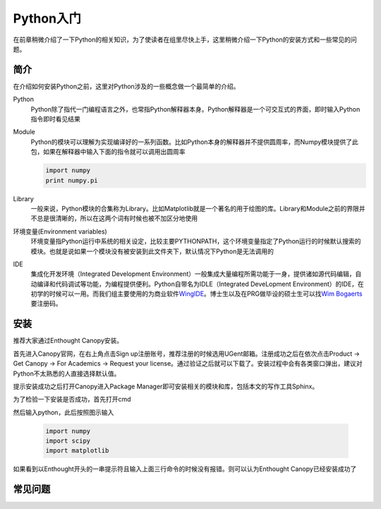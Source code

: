 Python入门
---------------------

在前章稍微介绍了一下Python的相关知识，为了使读者在组里尽快上手，这里稍微介绍一下Python的安装方式和一些常见的问题。

简介
````````````````````
在介绍如何安装Python之前，这里对Python涉及的一些概念做一个最简单的介绍。

Python
	Python除了指代一门编程语言之外，也常指Python解释器本身。Python解释器是一个可交互式的界面，即时输入Python指令即时看见结果

Module
	Python的模块可以理解为实现编译好的一系列函数。比如Python本身的解释器并不提供圆周率，而Numpy模块提供了此包，如果在解释器中输入下面的指令就可以调用出圆周率
	
	.. code-block:: python
	
		import numpy
		print numpy.pi

Library
	一般来说，Python模块的合集称为Library。比如Matplotlib就是一个著名的用于绘图的库。Library和Module之前的界限并不总是很清晰的，所以在这两个词有时候也被不加区分地使用
	
环境变量(Environment variables)
	环境变量指Python运行中系统的相关设定，比较主要PYTHONPATH，这个环境变量指定了Python运行的时候默认搜索的模块。也就是说如果一个模块没有被安装到此文件夹下，默认情况下Python是无法调用的
	
IDE
	集成化开发环境（Integrated Development Environment）一般集成大量编程所需功能于一身，提供诸如源代码编辑，自动编译和代码调试等功能，为编程提供便利。Python自带名为IDLE（Integrated DeveLopment Environment）的IDE，在初学的时候可以一用。而我们组主要使用的为商业软件\ WingIDE_\。博士生以及在PRG做毕设的硕士生可以找\ `Wim Bogaerts`_\要注册码。

.. _WingIDE: https://wingware.com/
.. _Wim Bogaerts: Wim.Bogaerts@intec.UGent.be

安装
````````````````````
推荐大家通过Enthought Canopy安装。

首先进入Canopy官网，在右上角点击Sign up注册账号，推荐注册的时候选用UGent邮箱。注册成功之后在依次点击Product -> Get Canopy -> For Academics -> Request your license。通过验证之后就可以下载了。安装过程中会有各类窗口弹出，建议对Python不太熟悉的人直接选择默认值。

提示安装成功之后打开Canopy进入Package Manager即可安装相关的模块和库，包括本文的写作工具Sphinx。

为了检验一下安装是否成功，首先打开cmd

.. image:: cmd.png

然后输入python，此后按照图示输入

	.. code-block:: python
	
		import numpy
		import scipy
		import matplotlib

如果看到以Enthought开头的一串提示符且输入上面三行命令的时候没有报错。则可以认为Enthought Canopy已经安装成功了

.. image:: canopy.png


常见问题
``````````````````````